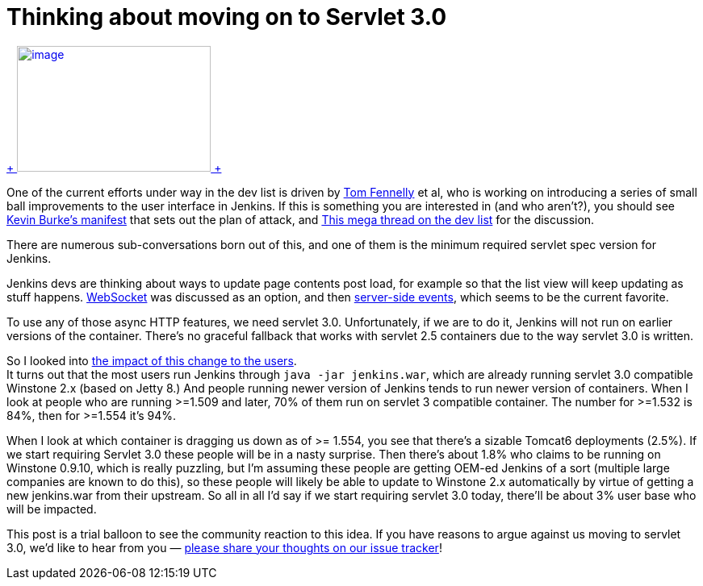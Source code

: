= Thinking about moving on to Servlet 3.0
:page-tags: development , core ,feedback
:page-author: kohsuke

https://en.wikipedia.org/wiki/Subaru_Legacy[ +
image:https://upload.wikimedia.org/wikipedia/commons/thumb/f/f7/Subaru_Legacy_V_Kombi_rear_20100402.jpg/320px-Subaru_Legacy_V_Kombi_rear_20100402.jpg[image,width=240,height=156] +
] +


One of the current efforts under way in the dev list is driven by https://github.com/tfennelly[Tom Fennelly] et al, who is working on introducing a series of small ball improvements to the user interface in Jenkins. If this is something you are interested in (and who aren't?), you should see https://gist.github.com/kevinburke/9d4f127a7005eaa9d970[Kevin Burke's manifest] that sets out the plan of attack, and https://groups.google.com/forum/#!topic/jenkinsci-dev/zDaX4yiWLLw[This mega thread on the dev list] for the discussion. +

There are numerous sub-conversations born out of this, and one of them is the minimum required servlet spec version for Jenkins. +

Jenkins devs are thinking about ways to update page contents post load, for example so that the list view will keep updating as stuff happens. https://en.wikipedia.org/wiki/Websocket[WebSocket] was discussed as an option, and then https://en.wikipedia.org/wiki/Server-sent_events[server-side events], which seems to be the current favorite. +

To use any of those async HTTP features, we need servlet 3.0. Unfortunately, if we are to do it, Jenkins will not run on earlier versions of the container. There's no graceful fallback that works with servlet 2.5 containers due to the way servlet 3.0 is written. +

So I looked into https://docs.google.com/spreadsheets/d/14YzFgKBB6BvbRU_1OjChC3efECWPs77TEGTU09t3KGw/edit#gid=873989456[the impact of this change to the users]. +
It turns out that the most users run Jenkins through `+java -jar jenkins.war+`, which are already running servlet 3.0 compatible Winstone 2.x (based on Jetty 8.) And people running newer version of Jenkins tends to run newer version of containers. When I look at people who are running >=1.509 and later, 70% of them run on servlet 3 compatible container. The number for >=1.532 is 84%, then for >=1.554 it's 94%. +

When I look at which container is dragging us down as of >= 1.554, you see that there's a sizable Tomcat6 deployments (2.5%). If we start requiring Servlet 3.0 these people will be in a nasty surprise. Then there's about 1.8% who claims to be running on Winstone 0.9.10, which is really puzzling, but I'm assuming these people are getting OEM-ed Jenkins of a sort (multiple large companies are known to do this), so these people will likely be able to update to Winstone 2.x automatically by virtue of getting a new jenkins.war from their upstream. So all in all I'd say if we start requiring servlet 3.0 today, there'll be about 3% user base who will be impacted. +

This post is a trial balloon to see the community reaction to this idea. If you have reasons to argue against us moving to servlet 3.0, we'd like to hear from you — https://issues.jenkins.io/browse/JENKINS-23378[please share your thoughts on our issue tracker]! +
